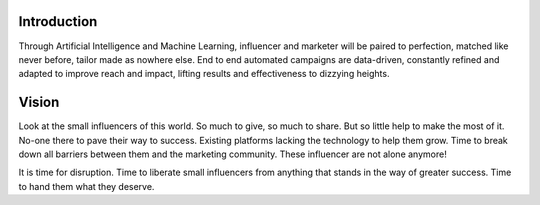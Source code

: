 Introduction
=====

Through Artificial Intelligence and Machine Learning, influencer and marketer will be paired to perfection, matched like never before, tailor made as nowhere else. End to end automated campaigns are data-driven, constantly refined and adapted to improve reach and impact, lifting results and effectiveness to dizzying heights.

Vision
=====
.. image:: _static/images/not-alone.png
  :align: center  
  :alt: Chirpley's Vision

Look at the small influencers of this world. So much to give, so much to share. But so little help to make the most of it.
No-one there to pave their way to success. Existing platforms lacking the technology to help them grow. Time to break down all barriers between them and the marketing community.
These influencer are not alone anymore!

It is time for disruption. Time to liberate small influencers from anything that stands in the way of greater success. Time to hand them what they deserve.
